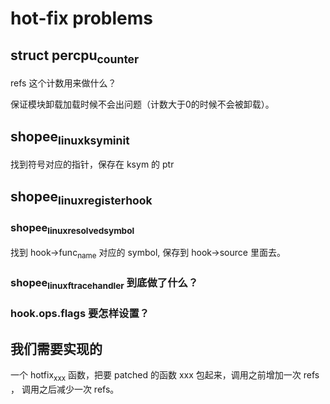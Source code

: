 * hot-fix problems
** struct percpu_counter
refs 这个计数用来做什么？

保证模块卸载加载时候不会出问题（计数大于0的时候不会被卸载）。
** shopee_linux_ksym_init
找到符号对应的指针，保存在 ksym 的 ptr
** shopee_linux_register_hook
*** shopee_linux_resolved_symbol
找到 hook->func_name 对应的 symbol, 保存到 hook->source 里面去。
*** shopee_linux_ftrace_handler 到底做了什么？
*** hook.ops.flags 要怎样设置？
** 我们需要实现的
一个 hotfix_xxx 函数，把要 patched 的函数 xxx 包起来，调用之前增加一次 refs ，
调用之后减少一次 refs。

